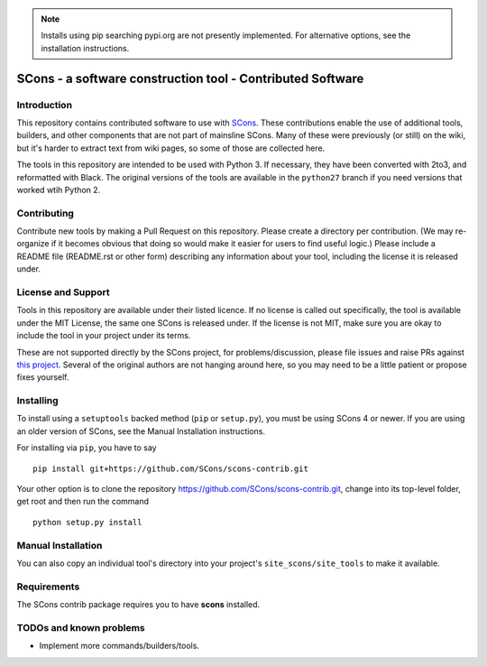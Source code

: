 .. note:: Installs using pip searching pypi.org are not presently
   implemented.  For alternative options, see the installation
   instructions.

SCons - a software construction tool - Contributed Software
###########################################################


Introduction
============

This repository contains contributed software to use with 
`SCons <https://scons.org>`_.
These contributions enable the use of additional tools, builders,
and other components that are not part of mainsline SCons.
Many of these were previously (or still) on the wiki,
but it's harder to extract text from wiki pages, 
so some of those are collected here.

The tools in this repository are intended to be used with
Python 3. If necessary, they have been converted with 2to3,
and reformatted with Black.  The original versions of the
tools are available in the ``python27`` branch if you need
versions that worked wtih Python 2.


Contributing
============

Contribute new tools by making a Pull Request on this repository.
Please create a directory per contribution.
(We may re-organize if it becomes obvious that doing so would 
make it easier for users to find useful logic.)
Please include a README file (README.rst or other form)
describing any information about your tool, including the
license it is released under.


License and Support
===================

Tools in this repository are available under their listed licence.
If no license is called out specifically, the tool is available
under the MIT License, the same one SCons is released under.
If the license is not MIT, make sure you are okay to include
the tool in your project under its terms.

These are not supported directly by the SCons project,
for problems/discussion, please file issues and raise PRs against 
`this project <https://github.com/SCons/scons-contrib>`_.
Several of the original authors are not hanging around here,
so you may need to be a little patient or propose fixes yourself.


Installing
==========

To install using a ``setuptools`` backed method (``pip`` or
``setup.py``), you must be using SCons 4 or newer.  If you are using an
older version of SCons, see the Manual Installation instructions.

For installing via ``pip``, you have to say

::

    pip install git+https://github.com/SCons/scons-contrib.git

Your other option is to clone the repository 
https://github.com/SCons/scons-contrib.git,
change into its top-level folder,
get root and then run the command

::

    python setup.py install

Manual Installation
===================

You can also copy an individual tool's directory into
your project's ``site_scons/site_tools`` to make it available.

Requirements
============

The SCons contrib package requires you to have **scons** installed.

TODOs and known problems
========================

* Implement more commands/builders/tools.
